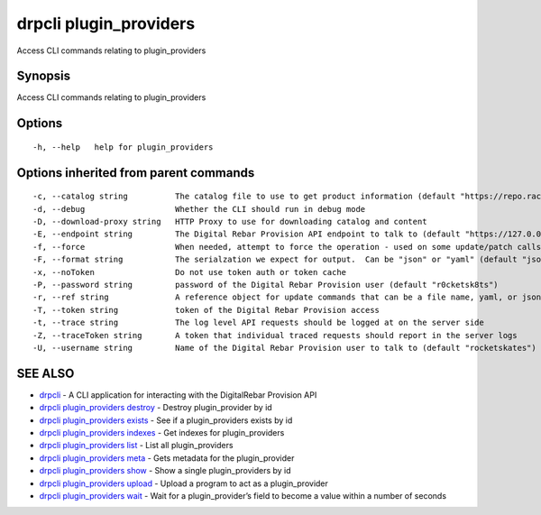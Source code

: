drpcli plugin_providers
-----------------------

Access CLI commands relating to plugin_providers

Synopsis
~~~~~~~~

Access CLI commands relating to plugin_providers

Options
~~~~~~~

::

     -h, --help   help for plugin_providers

Options inherited from parent commands
~~~~~~~~~~~~~~~~~~~~~~~~~~~~~~~~~~~~~~

::

     -c, --catalog string          The catalog file to use to get product information (default "https://repo.rackn.io")
     -d, --debug                   Whether the CLI should run in debug mode
     -D, --download-proxy string   HTTP Proxy to use for downloading catalog and content
     -E, --endpoint string         The Digital Rebar Provision API endpoint to talk to (default "https://127.0.0.1:8092")
     -f, --force                   When needed, attempt to force the operation - used on some update/patch calls
     -F, --format string           The serialzation we expect for output.  Can be "json" or "yaml" (default "json")
     -x, --noToken                 Do not use token auth or token cache
     -P, --password string         password of the Digital Rebar Provision user (default "r0cketsk8ts")
     -r, --ref string              A reference object for update commands that can be a file name, yaml, or json blob
     -T, --token string            token of the Digital Rebar Provision access
     -t, --trace string            The log level API requests should be logged at on the server side
     -Z, --traceToken string       A token that individual traced requests should report in the server logs
     -U, --username string         Name of the Digital Rebar Provision user to talk to (default "rocketskates")

SEE ALSO
~~~~~~~~

-  `drpcli <drpcli.html>`__ - A CLI application for interacting with the
   DigitalRebar Provision API
-  `drpcli plugin_providers
   destroy <drpcli_plugin_providers_destroy.html>`__ - Destroy
   plugin_provider by id
-  `drpcli plugin_providers
   exists <drpcli_plugin_providers_exists.html>`__ - See if a
   plugin_providers exists by id
-  `drpcli plugin_providers
   indexes <drpcli_plugin_providers_indexes.html>`__ - Get indexes for
   plugin_providers
-  `drpcli plugin_providers list <drpcli_plugin_providers_list.html>`__
   - List all plugin_providers
-  `drpcli plugin_providers meta <drpcli_plugin_providers_meta.html>`__
   - Gets metadata for the plugin_provider
-  `drpcli plugin_providers show <drpcli_plugin_providers_show.html>`__
   - Show a single plugin_providers by id
-  `drpcli plugin_providers
   upload <drpcli_plugin_providers_upload.html>`__ - Upload a program to
   act as a plugin_provider
-  `drpcli plugin_providers wait <drpcli_plugin_providers_wait.html>`__
   - Wait for a plugin_provider’s field to become a value within a
   number of seconds
